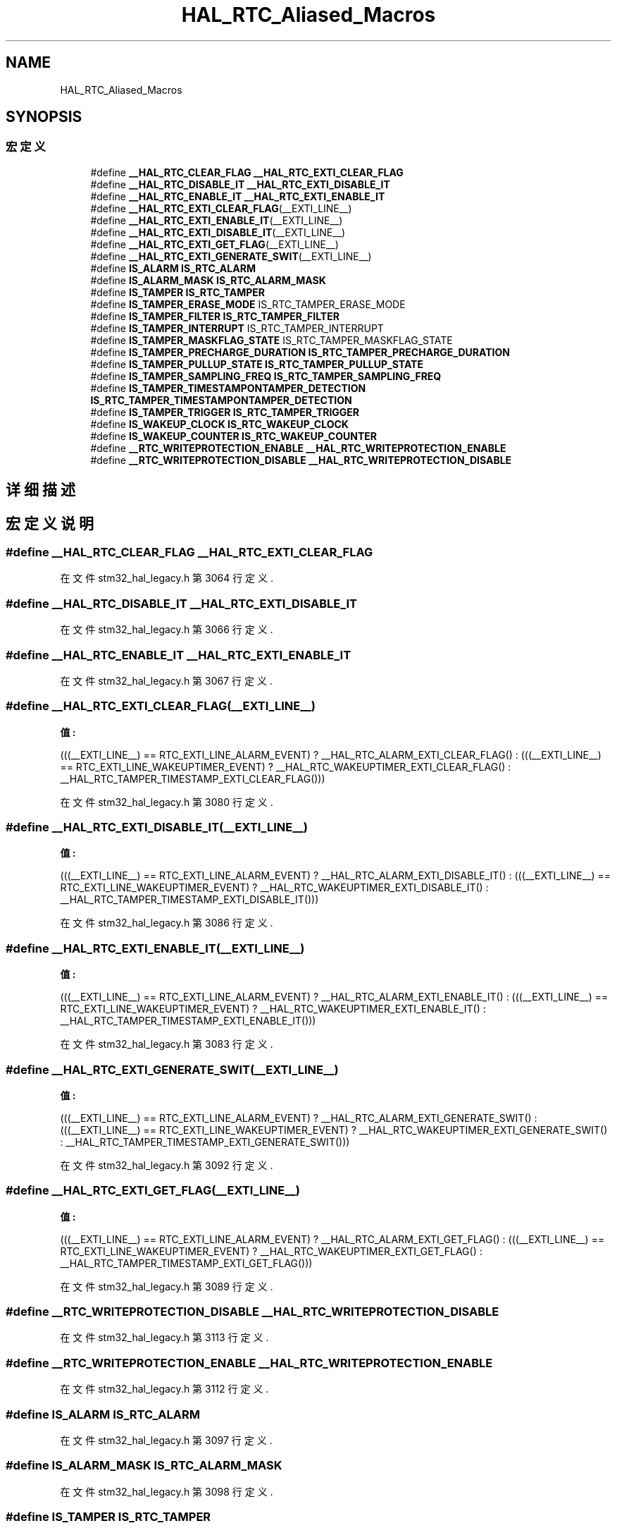 .TH "HAL_RTC_Aliased_Macros" 3 "2020年 八月 7日 星期五" "Version 1.24.0" "STM32F4_HAL" \" -*- nroff -*-
.ad l
.nh
.SH NAME
HAL_RTC_Aliased_Macros
.SH SYNOPSIS
.br
.PP
.SS "宏定义"

.in +1c
.ti -1c
.RI "#define \fB__HAL_RTC_CLEAR_FLAG\fP   \fB__HAL_RTC_EXTI_CLEAR_FLAG\fP"
.br
.ti -1c
.RI "#define \fB__HAL_RTC_DISABLE_IT\fP   \fB__HAL_RTC_EXTI_DISABLE_IT\fP"
.br
.ti -1c
.RI "#define \fB__HAL_RTC_ENABLE_IT\fP   \fB__HAL_RTC_EXTI_ENABLE_IT\fP"
.br
.ti -1c
.RI "#define \fB__HAL_RTC_EXTI_CLEAR_FLAG\fP(__EXTI_LINE__)"
.br
.ti -1c
.RI "#define \fB__HAL_RTC_EXTI_ENABLE_IT\fP(__EXTI_LINE__)"
.br
.ti -1c
.RI "#define \fB__HAL_RTC_EXTI_DISABLE_IT\fP(__EXTI_LINE__)"
.br
.ti -1c
.RI "#define \fB__HAL_RTC_EXTI_GET_FLAG\fP(__EXTI_LINE__)"
.br
.ti -1c
.RI "#define \fB__HAL_RTC_EXTI_GENERATE_SWIT\fP(__EXTI_LINE__)"
.br
.ti -1c
.RI "#define \fBIS_ALARM\fP   \fBIS_RTC_ALARM\fP"
.br
.ti -1c
.RI "#define \fBIS_ALARM_MASK\fP   \fBIS_RTC_ALARM_MASK\fP"
.br
.ti -1c
.RI "#define \fBIS_TAMPER\fP   \fBIS_RTC_TAMPER\fP"
.br
.ti -1c
.RI "#define \fBIS_TAMPER_ERASE_MODE\fP   IS_RTC_TAMPER_ERASE_MODE"
.br
.ti -1c
.RI "#define \fBIS_TAMPER_FILTER\fP   \fBIS_RTC_TAMPER_FILTER\fP"
.br
.ti -1c
.RI "#define \fBIS_TAMPER_INTERRUPT\fP   IS_RTC_TAMPER_INTERRUPT"
.br
.ti -1c
.RI "#define \fBIS_TAMPER_MASKFLAG_STATE\fP   IS_RTC_TAMPER_MASKFLAG_STATE"
.br
.ti -1c
.RI "#define \fBIS_TAMPER_PRECHARGE_DURATION\fP   \fBIS_RTC_TAMPER_PRECHARGE_DURATION\fP"
.br
.ti -1c
.RI "#define \fBIS_TAMPER_PULLUP_STATE\fP   \fBIS_RTC_TAMPER_PULLUP_STATE\fP"
.br
.ti -1c
.RI "#define \fBIS_TAMPER_SAMPLING_FREQ\fP   \fBIS_RTC_TAMPER_SAMPLING_FREQ\fP"
.br
.ti -1c
.RI "#define \fBIS_TAMPER_TIMESTAMPONTAMPER_DETECTION\fP   \fBIS_RTC_TAMPER_TIMESTAMPONTAMPER_DETECTION\fP"
.br
.ti -1c
.RI "#define \fBIS_TAMPER_TRIGGER\fP   \fBIS_RTC_TAMPER_TRIGGER\fP"
.br
.ti -1c
.RI "#define \fBIS_WAKEUP_CLOCK\fP   \fBIS_RTC_WAKEUP_CLOCK\fP"
.br
.ti -1c
.RI "#define \fBIS_WAKEUP_COUNTER\fP   \fBIS_RTC_WAKEUP_COUNTER\fP"
.br
.ti -1c
.RI "#define \fB__RTC_WRITEPROTECTION_ENABLE\fP   \fB__HAL_RTC_WRITEPROTECTION_ENABLE\fP"
.br
.ti -1c
.RI "#define \fB__RTC_WRITEPROTECTION_DISABLE\fP   \fB__HAL_RTC_WRITEPROTECTION_DISABLE\fP"
.br
.in -1c
.SH "详细描述"
.PP 

.SH "宏定义说明"
.PP 
.SS "#define __HAL_RTC_CLEAR_FLAG   \fB__HAL_RTC_EXTI_CLEAR_FLAG\fP"

.PP
在文件 stm32_hal_legacy\&.h 第 3064 行定义\&.
.SS "#define __HAL_RTC_DISABLE_IT   \fB__HAL_RTC_EXTI_DISABLE_IT\fP"

.PP
在文件 stm32_hal_legacy\&.h 第 3066 行定义\&.
.SS "#define __HAL_RTC_ENABLE_IT   \fB__HAL_RTC_EXTI_ENABLE_IT\fP"

.PP
在文件 stm32_hal_legacy\&.h 第 3067 行定义\&.
.SS "#define __HAL_RTC_EXTI_CLEAR_FLAG(__EXTI_LINE__)"
\fB值:\fP
.PP
.nf
                                                   (((__EXTI_LINE__) == RTC_EXTI_LINE_ALARM_EVENT) ? __HAL_RTC_ALARM_EXTI_CLEAR_FLAG() : \
                                                   (((__EXTI_LINE__) == RTC_EXTI_LINE_WAKEUPTIMER_EVENT) ? __HAL_RTC_WAKEUPTIMER_EXTI_CLEAR_FLAG() : \
                                                      __HAL_RTC_TAMPER_TIMESTAMP_EXTI_CLEAR_FLAG()))
.fi
.PP
在文件 stm32_hal_legacy\&.h 第 3080 行定义\&.
.SS "#define __HAL_RTC_EXTI_DISABLE_IT(__EXTI_LINE__)"
\fB值:\fP
.PP
.nf
                                                  (((__EXTI_LINE__) == RTC_EXTI_LINE_ALARM_EVENT) ? __HAL_RTC_ALARM_EXTI_DISABLE_IT() : \
                                                  (((__EXTI_LINE__) == RTC_EXTI_LINE_WAKEUPTIMER_EVENT) ? __HAL_RTC_WAKEUPTIMER_EXTI_DISABLE_IT() : \
                                                      __HAL_RTC_TAMPER_TIMESTAMP_EXTI_DISABLE_IT()))
.fi
.PP
在文件 stm32_hal_legacy\&.h 第 3086 行定义\&.
.SS "#define __HAL_RTC_EXTI_ENABLE_IT(__EXTI_LINE__)"
\fB值:\fP
.PP
.nf
                                                  (((__EXTI_LINE__)  == RTC_EXTI_LINE_ALARM_EVENT) ? __HAL_RTC_ALARM_EXTI_ENABLE_IT() : \
                                                  (((__EXTI_LINE__) == RTC_EXTI_LINE_WAKEUPTIMER_EVENT) ? __HAL_RTC_WAKEUPTIMER_EXTI_ENABLE_IT() : \
                                                      __HAL_RTC_TAMPER_TIMESTAMP_EXTI_ENABLE_IT()))
.fi
.PP
在文件 stm32_hal_legacy\&.h 第 3083 行定义\&.
.SS "#define __HAL_RTC_EXTI_GENERATE_SWIT(__EXTI_LINE__)"
\fB值:\fP
.PP
.nf
                                                      (((__EXTI_LINE__) == RTC_EXTI_LINE_ALARM_EVENT) ? __HAL_RTC_ALARM_EXTI_GENERATE_SWIT() : \
                                                      (((__EXTI_LINE__) == RTC_EXTI_LINE_WAKEUPTIMER_EVENT) ? __HAL_RTC_WAKEUPTIMER_EXTI_GENERATE_SWIT() :  \
                                                          __HAL_RTC_TAMPER_TIMESTAMP_EXTI_GENERATE_SWIT()))
.fi
.PP
在文件 stm32_hal_legacy\&.h 第 3092 行定义\&.
.SS "#define __HAL_RTC_EXTI_GET_FLAG(__EXTI_LINE__)"
\fB值:\fP
.PP
.nf
                                                  (((__EXTI_LINE__) == RTC_EXTI_LINE_ALARM_EVENT) ? __HAL_RTC_ALARM_EXTI_GET_FLAG() : \
                                                  (((__EXTI_LINE__) == RTC_EXTI_LINE_WAKEUPTIMER_EVENT) ? __HAL_RTC_WAKEUPTIMER_EXTI_GET_FLAG() : \
                                                      __HAL_RTC_TAMPER_TIMESTAMP_EXTI_GET_FLAG()))
.fi
.PP
在文件 stm32_hal_legacy\&.h 第 3089 行定义\&.
.SS "#define __RTC_WRITEPROTECTION_DISABLE   \fB__HAL_RTC_WRITEPROTECTION_DISABLE\fP"

.PP
在文件 stm32_hal_legacy\&.h 第 3113 行定义\&.
.SS "#define __RTC_WRITEPROTECTION_ENABLE   \fB__HAL_RTC_WRITEPROTECTION_ENABLE\fP"

.PP
在文件 stm32_hal_legacy\&.h 第 3112 行定义\&.
.SS "#define IS_ALARM   \fBIS_RTC_ALARM\fP"

.PP
在文件 stm32_hal_legacy\&.h 第 3097 行定义\&.
.SS "#define IS_ALARM_MASK   \fBIS_RTC_ALARM_MASK\fP"

.PP
在文件 stm32_hal_legacy\&.h 第 3098 行定义\&.
.SS "#define IS_TAMPER   \fBIS_RTC_TAMPER\fP"

.PP
在文件 stm32_hal_legacy\&.h 第 3099 行定义\&.
.SS "#define IS_TAMPER_ERASE_MODE   IS_RTC_TAMPER_ERASE_MODE"

.PP
在文件 stm32_hal_legacy\&.h 第 3100 行定义\&.
.SS "#define IS_TAMPER_FILTER   \fBIS_RTC_TAMPER_FILTER\fP"

.PP
在文件 stm32_hal_legacy\&.h 第 3101 行定义\&.
.SS "#define IS_TAMPER_INTERRUPT   IS_RTC_TAMPER_INTERRUPT"

.PP
在文件 stm32_hal_legacy\&.h 第 3102 行定义\&.
.SS "#define IS_TAMPER_MASKFLAG_STATE   IS_RTC_TAMPER_MASKFLAG_STATE"

.PP
在文件 stm32_hal_legacy\&.h 第 3103 行定义\&.
.SS "#define IS_TAMPER_PRECHARGE_DURATION   \fBIS_RTC_TAMPER_PRECHARGE_DURATION\fP"

.PP
在文件 stm32_hal_legacy\&.h 第 3104 行定义\&.
.SS "#define IS_TAMPER_PULLUP_STATE   \fBIS_RTC_TAMPER_PULLUP_STATE\fP"

.PP
在文件 stm32_hal_legacy\&.h 第 3105 行定义\&.
.SS "#define IS_TAMPER_SAMPLING_FREQ   \fBIS_RTC_TAMPER_SAMPLING_FREQ\fP"

.PP
在文件 stm32_hal_legacy\&.h 第 3106 行定义\&.
.SS "#define IS_TAMPER_TIMESTAMPONTAMPER_DETECTION   \fBIS_RTC_TAMPER_TIMESTAMPONTAMPER_DETECTION\fP"

.PP
在文件 stm32_hal_legacy\&.h 第 3107 行定义\&.
.SS "#define IS_TAMPER_TRIGGER   \fBIS_RTC_TAMPER_TRIGGER\fP"

.PP
在文件 stm32_hal_legacy\&.h 第 3108 行定义\&.
.SS "#define IS_WAKEUP_CLOCK   \fBIS_RTC_WAKEUP_CLOCK\fP"

.PP
在文件 stm32_hal_legacy\&.h 第 3109 行定义\&.
.SS "#define IS_WAKEUP_COUNTER   \fBIS_RTC_WAKEUP_COUNTER\fP"

.PP
在文件 stm32_hal_legacy\&.h 第 3110 行定义\&.
.SH "作者"
.PP 
由 Doyxgen 通过分析 STM32F4_HAL 的 源代码自动生成\&.
